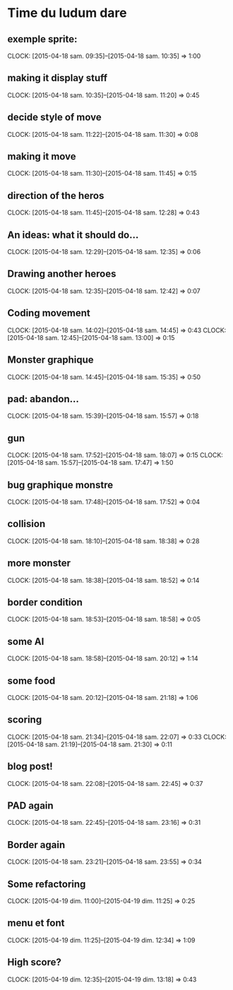 * Time du ludum dare
** exemple sprite:
CLOCK: [2015-04-18 sam. 09:35]--[2015-04-18 sam. 10:35] =>  1:00
** making it display stuff
CLOCK: [2015-04-18 sam. 10:35]--[2015-04-18 sam. 11:20] =>  0:45
** decide style of move
CLOCK: [2015-04-18 sam. 11:22]--[2015-04-18 sam. 11:30] =>  0:08
** making it move
CLOCK: [2015-04-18 sam. 11:30]--[2015-04-18 sam. 11:45] =>  0:15
** direction of the heros
CLOCK: [2015-04-18 sam. 11:45]--[2015-04-18 sam. 12:28] =>  0:43
** An ideas: what it should do...
CLOCK: [2015-04-18 sam. 12:29]--[2015-04-18 sam. 12:35] =>  0:06
** Drawing another heroes
CLOCK: [2015-04-18 sam. 12:35]--[2015-04-18 sam. 12:42] =>  0:07
** Coding movement
CLOCK: [2015-04-18 sam. 14:02]--[2015-04-18 sam. 14:45] =>  0:43
CLOCK: [2015-04-18 sam. 12:45]--[2015-04-18 sam. 13:00] =>  0:15
** Monster graphique
CLOCK: [2015-04-18 sam. 14:45]--[2015-04-18 sam. 15:35] =>  0:50
** pad: abandon...
CLOCK: [2015-04-18 sam. 15:39]--[2015-04-18 sam. 15:57] =>  0:18
** gun
CLOCK: [2015-04-18 sam. 17:52]--[2015-04-18 sam. 18:07] =>  0:15
CLOCK: [2015-04-18 sam. 15:57]--[2015-04-18 sam. 17:47] =>  1:50
** bug graphique monstre
CLOCK: [2015-04-18 sam. 17:48]--[2015-04-18 sam. 17:52] =>  0:04
** collision
CLOCK: [2015-04-18 sam. 18:10]--[2015-04-18 sam. 18:38] =>  0:28
** more monster
CLOCK: [2015-04-18 sam. 18:38]--[2015-04-18 sam. 18:52] =>  0:14
** border condition
CLOCK: [2015-04-18 sam. 18:53]--[2015-04-18 sam. 18:58] =>  0:05
** some AI
CLOCK: [2015-04-18 sam. 18:58]--[2015-04-18 sam. 20:12] =>  1:14
** some food
CLOCK: [2015-04-18 sam. 20:12]--[2015-04-18 sam. 21:18] =>  1:06
** scoring
CLOCK: [2015-04-18 sam. 21:34]--[2015-04-18 sam. 22:07] =>  0:33
CLOCK: [2015-04-18 sam. 21:19]--[2015-04-18 sam. 21:30] =>  0:11
** blog post!
CLOCK: [2015-04-18 sam. 22:08]--[2015-04-18 sam. 22:45] =>  0:37
** PAD again
CLOCK: [2015-04-18 sam. 22:45]--[2015-04-18 sam. 23:16] =>  0:31
** Border again
CLOCK: [2015-04-18 sam. 23:21]--[2015-04-18 sam. 23:55] =>  0:34
** Some refactoring
CLOCK: [2015-04-19 dim. 11:00]--[2015-04-19 dim. 11:25] =>  0:25
** menu et font
CLOCK: [2015-04-19 dim. 11:25]--[2015-04-19 dim. 12:34] =>  1:09
** High score?
CLOCK: [2015-04-19 dim. 12:35]--[2015-04-19 dim. 13:18] =>  0:43
